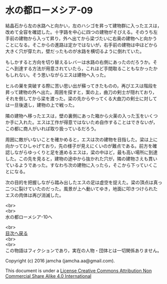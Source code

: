 #+OPTIONS: toc:nil
#+OPTIONS: \n:t

* 水の都ローメシア-09

  結晶石から左の水路へと向かい，左のハシゴを昇って建物群に入ったエスは，
  改めて全容を確認した。十字路を中心に四つの建物がそびえる。そのうち左
  手前の建物から入って昇り，外へ出てから梁づたいに右奥の建物へと向かう
  ことになる。そこからの進路は定かではないが，右手前の建物は中ほどから
  大きく穴が穿たれ，壁だったものが水路を横切るように倒れていた。

  もしかすると方向を切り替えるレバーは水路の右側にあったのだろうか。そ
  こへ到達する方法が用意されていたら，これほど手間取ることもなかったか
  もしれない。そう思いながらエスは建物へ入った。

  ヒルの巣を突破する際に苦い思い出が蘇ってきたものの，再びエスは階段を
  昇って建物の外へ出た。周囲を探すと，案の上，曲刀の剣士が隠れており，
  それを倒してから梁を渡った。梁の先からやってくる大曲刀の剣士に対して
  は一旦後退し，建物の上で戦った。

  隣の建物へ移ったエスは，壁の裏側にあった箱から火薬の入った玉をいくつ
  か手に入れた。エスは工作が得意ではないため自作することはできないが，
  この都に商人がいれば取り扱っているだろう。

  周囲に敵がいないことを確かめると，エスは次の建物を目指した。梁は上に
  向かってひしゃげており，先の様子が見えにくいのが難点である。前方を確
  認しながらゆっくりと足を進めるエスは，梁の中ほど，最も高い場所に到達
  した。この先を見ると，建物の途中から抜かれた穴が，隣の建物さえも貫い
  ているようであった。すなわち次の建物に入ったら，そこから下っていくこ
  とになる。

  次の目的を把握しながら踏み出したエスの足は虚空を捉えた。梁の頂点は真っ
  二つに裂けていたのだった。風景が上へ動いてゆき，地面に叩きつけられた
  エスの肉体は再び消滅した。

  

  <br>
  <br>
  水の都ローメシア-10へ

  <br>
  [[https://github.com/jamcha-aa/EbonyBlades/blob/master/README.md][目次へ戻る]]
  <br>
  <br>
  この物語はフィクションであり，実在の人物・団体とは一切関係ありません。

  Copyright (c) 2016 jamcha (jamcha.aa@gmail.com).

  This document is under a [[http://creativecommons.org/licenses/by-nc-sa/4.0/deed][License Creative Commons Attribution Non Commercial Share Alike 4.0 International]]

  [[http://creativecommons.org/licenses/by-nc-sa/4.0/deed][file:http://i.creativecommons.org/l/by-nc-sa/3.0/80x15.png]]

